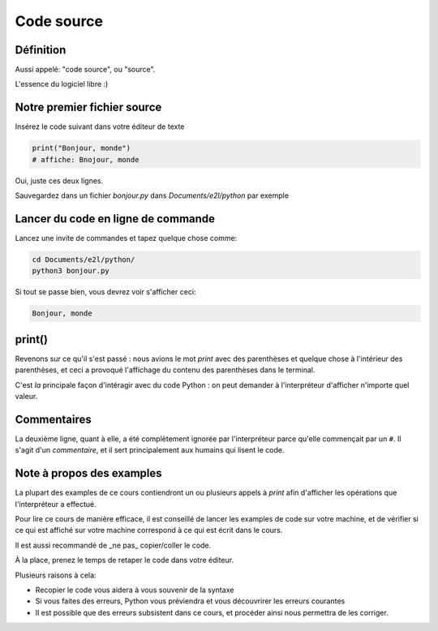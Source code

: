Code source
===========

Définition
-----------------------

Aussi appelé: "code source", ou "source".

L'essence du logiciel libre :)


Notre premier fichier source
-----------------------------


Insérez le code suivant dans votre éditeur de texte

.. code-block:: python

     print("Bonjour, monde")
     # affiche: Bnojour, monde



Oui, juste ces deux lignes.

Sauvegardez dans un fichier `bonjour.py` dans `Documents/e2l/python` par exemple


Lancer du code en ligne de commande
-----------------------------------

Lancez une invite de commandes et tapez quelque chose comme:


.. code-block:: console

   cd Documents/e2l/python/
   python3 bonjour.py


Si tout se passe bien, vous devrez voir s'afficher ceci:

.. code-block:: text

   Bonjour, monde

print()
-------

Revenons sur ce qu'il s'est passé : nous avions le mot `print` avec des parenthèses
et quelque chose à l'intérieur des parenthèses, et ceci a provoqué l'affichage
du contenu des parenthèses dans le terminal.

C'est *la* principale façon d'intéragir avec du code Python : on peut demander
à l'interpréteur d'afficher n'importe quel valeur.

Commentaires
------------

La deuxième ligne, quant à elle, a été complètement ignorée par l'interpréteur parce
qu'elle commençait par un ``#``. Il s'agit d'un *commentaire*, et il sert principalement
aux humains qui lisent le code.

Note à propos des examples
---------------------------

La plupart des examples de ce cours contiendront un ou plusieurs appels à
`print` afin d'afficher les opérations que l'interpréteur a effectué.

Pour lire ce cours de manière efficace, il est conseillé de lancer les
examples de code sur votre machine, et de vérifier si ce qui est
affiché sur votre machine correspond à ce qui est écrit dans le cours.

Il est aussi recommandé de _ne pas_ copier/coller le code.

À la place, prenez le temps de retaper le code dans votre éditeur.

Plusieurs raisons à cela:

* Recopier le code vous aidera à vous souvenir de la syntaxe
* Si vous faites des erreurs, Python vous préviendra et vous
  découvrirer les erreurs courantes
* Il est possible que des erreurs subsistent dans ce cours,
  et procéder ainsi nous permettra de les corriger.
